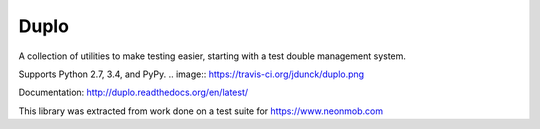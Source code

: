Duplo
=====

A collection of utilities to make testing easier, starting with a test double management system.

Supports Python 2.7, 3.4, and PyPy.
.. image:: https://travis-ci.org/jdunck/duplo.png

Documentation: http://duplo.readthedocs.org/en/latest/

This library was extracted from work done on a test suite for https://www.neonmob.com
